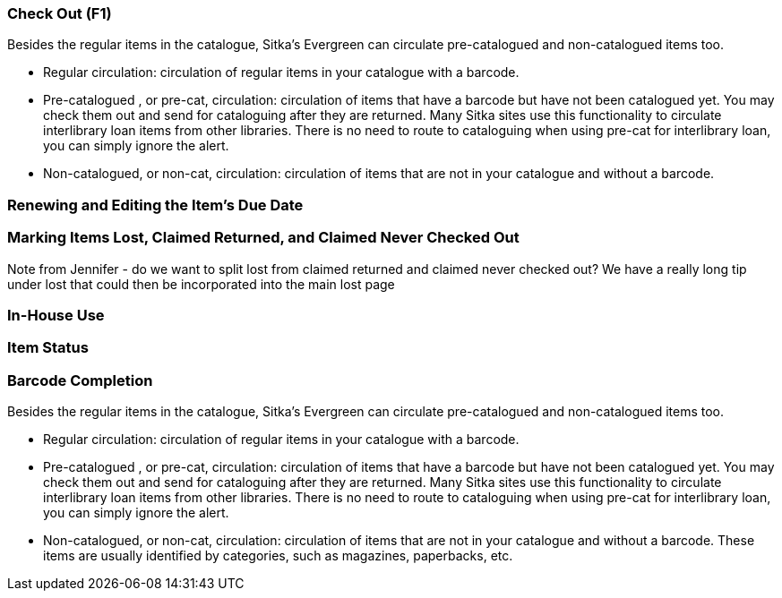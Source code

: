 Check Out (F1)
~~~~~~~~~~~~~~

Besides the regular items in the catalogue, Sitka's Evergreen can circulate pre-catalogued and non-catalogued items too.

 * Regular circulation: circulation of regular items in your catalogue with a barcode.
 * Pre-catalogued , or pre-cat, circulation: circulation of items that have a barcode but have not been catalogued yet.  You may check them out and send for cataloguing after they are returned. Many Sitka sites use this functionality to circulate interlibrary loan items from other libraries. There is no need to route to cataloguing when using pre-cat for interlibrary loan, you can simply ignore the alert.

 *  Non-catalogued, or non-cat, circulation: circulation of items that are not in your catalogue and without a barcode.

Renewing and Editing the Item's Due Date
~~~~~~~~~~~~~~~~~~~~~~~~~~~~~~~~~~~~~~~~

Marking Items Lost, Claimed Returned, and Claimed Never Checked Out
~~~~~~~~~~~~~~~~~~~~~~~~~~~~~~~~~~~~~~~~~~~~~~~~~~~~~~~~~~~~~~~~~~~
Note from Jennifer - do we want to split lost from claimed returned and claimed never checked out?
We have a really long tip under lost that could then be incorporated into the main lost page

In-House Use
~~~~~~~~~~~~

Item Status
~~~~~~~~~~~

Barcode Completion
~~~~~~~~~~~~~~~~~~

Besides the regular items in the catalogue, Sitka's Evergreen can circulate pre-catalogued and non-catalogued items too.

 * Regular circulation: circulation of regular items in your catalogue with a barcode.
 * Pre-catalogued , or pre-cat, circulation: circulation of items that have a barcode but have not been catalogued yet.  You may check them out and send for cataloguing after they are returned. Many Sitka sites use this functionality to circulate interlibrary loan items from other libraries. There is no need to route to cataloguing when using pre-cat for interlibrary loan, you can simply ignore the alert.

 *  Non-catalogued, or non-cat, circulation: circulation of items that are not in your catalogue and without a barcode.  These items are usually identified by categories, such as magazines, paperbacks, etc.
